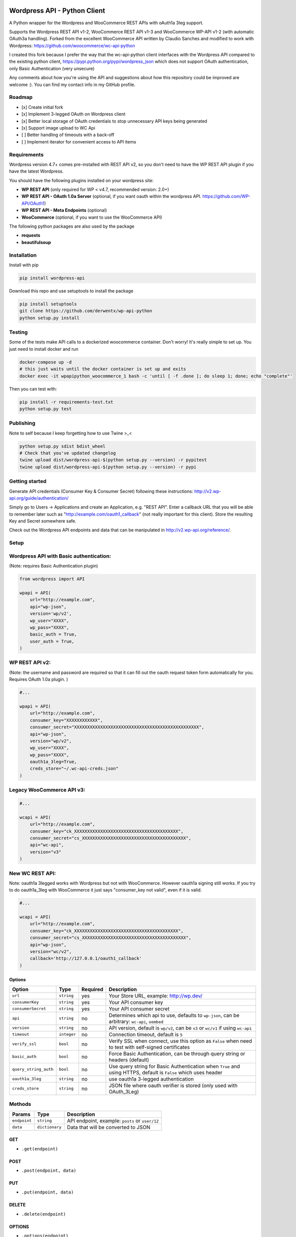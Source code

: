 Wordpress API - Python Client
===============================

.. image:: https://travis-ci.org/derwentx/wp-api-python.svg?branch=master
    :target: https://travis-ci.org/derwentx/wp-api-python

A Python wrapper for the Wordpress and WooCommerce REST APIs with oAuth1a 3leg support.

Supports the Wordpress REST API v1-2, WooCommerce REST API v1-3 and WooCommerce WP-API v1-2 (with automatic OAuth3a handling).
Forked from the excellent WooCommerce API written by Claudio Sanches and modified to work with Wordpress: https://github.com/woocommerce/wc-api-python

I created this fork because I prefer the way that the wc-api-python client interfaces with
the Wordpress API compared to the existing python client, https://pypi.python.org/pypi/wordpress_json
which does not support OAuth authentication, only Basic Authentication (very unsecure)

Any comments about how you're using the API and suggestions about how this repository could be improved are welcome :).
You can find my contact info in my GitHub profile.

Roadmap
-------

- [x] Create initial fork
- [x] Implement 3-legged OAuth on Wordpress client
- [x] Better local storage of OAuth credentials to stop unnecessary API keys being generated
- [x] Support image upload to WC Api
- [ ] Better handling of timeouts with a back-off
- [ ] Implement iterator for convenient access to API items

Requirements
------------

Wordpress version 4.7+ comes pre-installed with REST API v2, so you don't need to have the WP REST API plugin if you have the latest Wordpress.

You should have the following plugins installed on your wordpress site:

- **WP REST API** (only required for WP < v4.7, recommended version: 2.0+)
- **WP REST API - OAuth 1.0a Server** (optional, if you want oauth within the wordpress API. https://github.com/WP-API/OAuth1)
- **WP REST API - Meta Endpoints** (optional)
- **WooCommerce** (optional, if you want to use the WooCommerce API)

The following python packages are also used by the package

- **requests**
- **beautifulsoup**

Installation
------------

Install with pip

.. code-block:: bash

    pip install wordpress-api

Download this repo and use setuptools to install the package

.. code-block:: bash

    pip install setuptools
    git clone https://github.com/derwentx/wp-api-python
    python setup.py install

Testing
-------

Some of the tests make API calls to a dockerized woocommerce container. Don't
worry! It's really simple to set up. You just need to install docker and run

.. code-block:: bash

    docker-compose up -d
    # this just waits until the docker container is set up and exits
    docker exec -it wpapipython_woocommerce_1 bash -c 'until [ -f .done ]; do sleep 1; done; echo "complete"'

Then you can test with:

.. code-block:: bash

    pip install -r requirements-test.txt
    python setup.py test

Publishing
----------

Note to self because I keep forgetting how to use Twine >_<

.. code-block:: bash

    python setup.py sdist bdist_wheel
    # Check that you've updated changelog
    twine upload dist/wordpress-api-$(python setup.py --version) -r pypitest
    twine upload dist/wordpress-api-$(python setup.py --version) -r pypi


Getting started
---------------

Generate API credentials (Consumer Key & Consumer Secret) following these instructions: http://v2.wp-api.org/guide/authentication/

Simply go to Users -> Applications and create an Application, e.g. "REST API".
Enter a callback URL that you will be able to remember later such as "http://example.com/oauth1_callback" (not really important for this client).
Store the resulting Key and Secret somewhere safe.

Check out the Wordpress API endpoints and data that can be manipulated in http://v2.wp-api.org/reference/.

Setup
-----

Wordpress API with Basic authentication:
----
(Note: requires Basic Authentication plugin)

.. code-block:: python

    from wordpress import API

    wpapi = API(
        url="http://example.com",
        api="wp-json",
        version='wp/v2',
        wp_user="XXXX",
        wp_pass="XXXX",
        basic_auth = True,
        user_auth = True,
    )

WP REST API v2:
----
(Note: the username and password are required so that it can fill out the oauth request token form automatically for you.
Requires OAuth 1.0a plugin. )

.. code-block:: python

    #...

    wpapi = API(
        url="http://example.com",
        consumer_key="XXXXXXXXXXXX",
        consumer_secret="XXXXXXXXXXXXXXXXXXXXXXXXXXXXXXXXXXXXXXXXXXXXXXXX",
        api="wp-json",
        version="wp/v2",
        wp_user="XXXX",
        wp_pass="XXXX",
        oauth1a_3leg=True,
        creds_store="~/.wc-api-creds.json"
    )

Legacy WooCommerce API v3:
----

.. code-block:: python

    #...

    wcapi = API(
        url="http://example.com",
        consumer_key="ck_XXXXXXXXXXXXXXXXXXXXXXXXXXXXXXXXXXXXXXXX",
        consumer_secret="cs_XXXXXXXXXXXXXXXXXXXXXXXXXXXXXXXXXXXXXXXX",
        api="wc-api",
        version="v3"
    )

New WC REST API:
----
Note: oauth1a 3legged works with Wordpress but not with WooCommerce. However oauth1a signing still works.
If you try to do oauth1a_3leg with WooCommerce it just says "consumer_key not valid", even if it is valid.

.. code-block:: python

    #...

    wcapi = API(
        url="http://example.com",
        consumer_key="ck_XXXXXXXXXXXXXXXXXXXXXXXXXXXXXXXXXXXXXXXX",
        consumer_secret="cs_XXXXXXXXXXXXXXXXXXXXXXXXXXXXXXXXXXXXXXXX",
        api="wp-json",
        version="wc/v2",
        callback='http://127.0.0.1/oauth1_callback'
    )


Options
~~~~~~~

+-----------------------+-------------+----------+------------------------------------------------------------------------------------------------------------------+
|         Option        |     Type    | Required |                                              Description                                                         |
+=======================+=============+==========+==================================================================================================================+
| ``url``               | ``string``  | yes      | Your Store URL, example: http://wp.dev/                                                                          |
+-----------------------+-------------+----------+------------------------------------------------------------------------------------------------------------------+
| ``consumerKey``       | ``string``  | yes      | Your API consumer key                                                                                            |
+-----------------------+-------------+----------+------------------------------------------------------------------------------------------------------------------+
| ``consumerSecret``    | ``string``  | yes      | Your API consumer secret                                                                                         |
+-----------------------+-------------+----------+------------------------------------------------------------------------------------------------------------------+
| ``api``               | ``string``  | no       | Determines which api to use, defaults to ``wp-json``, can be arbitrary: ``wc-api``, ``oembed``                   |
+-----------------------+-------------+----------+------------------------------------------------------------------------------------------------------------------+
| ``version``           | ``string``  | no       | API version, default is ``wp/v2``, can be ``v3`` or  ``wc/v1`` if using ``wc-api``                               |
+-----------------------+-------------+----------+------------------------------------------------------------------------------------------------------------------+
| ``timeout``           | ``integer`` | no       | Connection timeout, default is ``5``                                                                             |
+-----------------------+-------------+----------+------------------------------------------------------------------------------------------------------------------+
| ``verify_ssl``        | ``bool``    | no       | Verify SSL when connect, use this option as ``False`` when need to test with self-signed certificates            |
+-----------------------+-------------+----------+------------------------------------------------------------------------------------------------------------------+
| ``basic_auth``        | ``bool``    | no       | Force Basic Authentication, can be through query string or headers (default)                                     |
+-----------------------+-------------+----------+------------------------------------------------------------------------------------------------------------------+
| ``query_string_auth`` | ``bool``    | no       | Use query string for Basic Authentication when ``True`` and using HTTPS, default is ``False`` which uses header  |
+-----------------------+-------------+----------+------------------------------------------------------------------------------------------------------------------+
| ``oauth1a_3leg``      | ``string``  | no       | use oauth1a 3-legged authentication                                                                              |
+-----------------------+-------------+----------+------------------------------------------------------------------------------------------------------------------+
| ``creds_store``       | ``string``  | no       | JSON file where oauth verifier is stored (only used with OAuth_3Leg)                                             |
+-----------------------+-------------+----------+------------------------------------------------------------------------------------------------------------------+

Methods
-------

+--------------+----------------+------------------------------------------------------------------+
|    Params    |      Type      |                           Description                            |
+==============+================+==================================================================+
| ``endpoint`` | ``string``     | API endpoint, example: ``posts`` or ``user/12``                  |
+--------------+----------------+------------------------------------------------------------------+
| ``data``     | ``dictionary`` | Data that will be converted to JSON                              |
+--------------+----------------+------------------------------------------------------------------+

GET
~~~

- ``.get(endpoint)``

POST
~~~~

- ``.post(endpoint, data)``

PUT
~~~

- ``.put(endpoint, data)``

DELETE
~~~~~~

- ``.delete(endpoint)``

OPTIONS
~~~~~~~

- ``.options(endpoint)``

Upload an image
-----

(Note: this only works on WP API with basic auth)

.. code-block:: python

    assert os.path.exists(img_path), "img should exist"
    data = open(img_path, 'rb').read()
    filename = os.path.basename(img_path)
    _, extension = os.path.splitext(filename)
    headers = {
        'cache-control': 'no-cache',
        'content-disposition': 'attachment; filename=%s' % filename,
        'content-type': 'image/%s' % extension
    }
    endpoint = "/media"
    return wpapi.post(endpoint, data, headers=headers)


Response
--------

All methods will return `Response <http://docs.python-requests.org/en/latest/api/#requests.Response>`_ object.

Example of returned data:

.. code-block:: bash

    >>> from wordpress import api as wpapi
    >>> r = wpapi.get("posts")
    >>> r.status_code
    200
    >>> r.headers['content-type']
    'application/json; charset=UTF-8'
    >>> r.encoding
    'UTF-8'
    >>> r.text
    u'{"posts":[{"title":"Flying Ninja","id":70,...' // Json text
    >>> r.json()
    {u'posts': [{u'sold_individually': False,... // Dictionary data

A note on DELETE requests.
=====

The extra keyword arguments passed to the function of a `__request` call (such as `.delete()`) to a `wordpress.API` object are used to modify a `Requests.request` call, this is to allow you to specify custom parameters to modify how the request is made such as `headers`. At the moment it only passes the `headers` parameter to requests, but if I see a use case for it, I can forward more of the parameters to `Requests`.
The `delete` function doesn’t accept a data object because a HTTP DELETE request does not typically have a payload, and some implementations of a HTTP server would reject a DELETE request that has a payload.
You can still pass api request parameters in the query string of the URL. I would suggest using a library like `urlparse` / `urllib.parse` to modify the query string if you are automatically deleting users.
According the the [documentation](https://developer.wordpress.org/rest-api/reference/users/#delete-a-user) for deleting a user, you need to pass the `force` and `reassign` parameters to the API, which can be done by appending them to the endpoint URL.
.. code-block:: python
    >>> response = wpapi.delete(‘/users/<Id>?reassign=<other_id>&force=true’)
    >>> response.json()
    {“deleted”:true, ... }


Changelog
---------

1.2.7 - 2018/06/18
~~~~~~~~~~~~~~~~~~
- Don't crash on "-1" response from API.
- Fix windows encoding error

1.2.6 - 2018/01/29
~~~~~~~~~~~~~~~~~~
- Better Python3 support
- Tested on Python v3.6.2 and v2.7.13

1.2.5 - 2017/12/07
~~~~~~~~~~~~~~~~~~
- Better UTF-8 support

1.2.4 - 2017/10/01
~~~~~~~~~~~~~~~~~~
- Support for image upload
- More accurate documentation of WP authentication methods

1.2.3 - 2017/09/07
~~~~~~~~~~~~~~~~~~
- Better local storage of OAuth creds to stop unnecessary API keys being generated
- Improve parsing of API errors to display much more useful error information

1.2.2 - 2017/06/16
~~~~~~~~~~~~~~~~~~
- support basic auth without https
- rename oauth module to auth (since auth covers oauth and basic auth)
- tested with latest versions of WP and WC

1.2.1 - 2016/12/13
~~~~~~~~~~~~~~~~~~
- tested to handle complex queries like filter[limit]
- fix: Some edge cases where queries were out of order causing signature mismatch
- hardened helper and api classes and added corresponding test cases

1.2.0 - 2016/09/28
~~~~~~~~~~~~~~~~~~

- Initial fork
- Implemented 3-legged OAuth
- Tested with pagination
